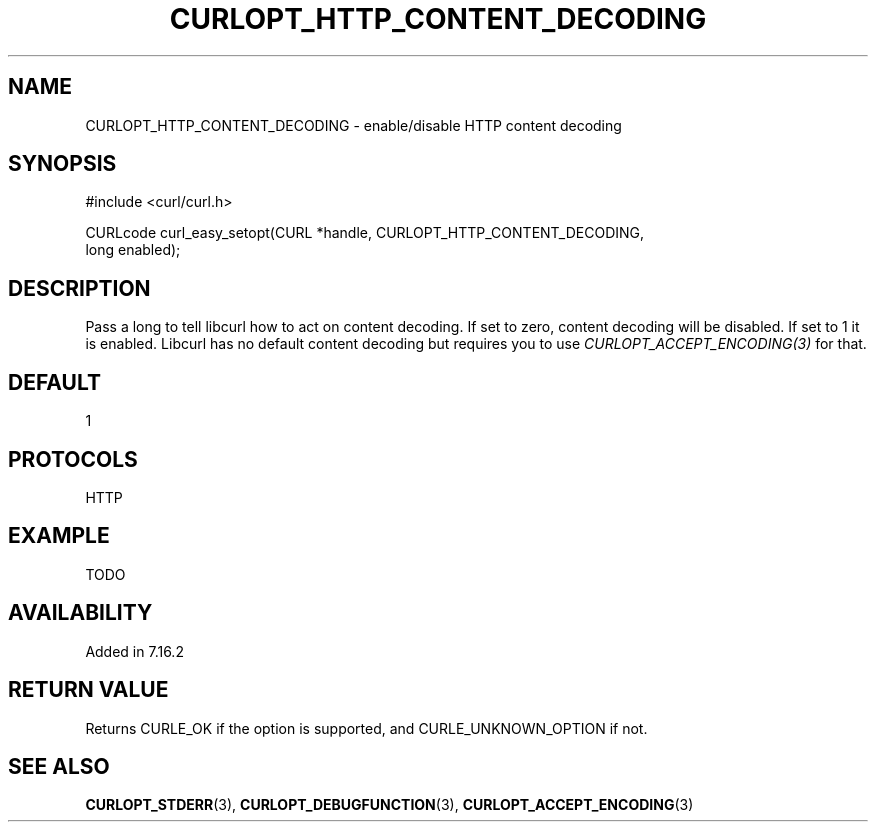 .\" **************************************************************************
.\" *                                  _   _ ____  _
.\" *  Project                     ___| | | |  _ \| |
.\" *                             / __| | | | |_) | |
.\" *                            | (__| |_| |  _ <| |___
.\" *                             \___|\___/|_| \_\_____|
.\" *
.\" * Copyright (C) 1998 - 2014, Daniel Stenberg, <daniel@haxx.se>, et al.
.\" *
.\" * This software is licensed as described in the file COPYING, which
.\" * you should have received as part of this distribution. The terms
.\" * are also available at http://curl.haxx.se/docs/copyright.html.
.\" *
.\" * You may opt to use, copy, modify, merge, publish, distribute and/or sell
.\" * copies of the Software, and permit persons to whom the Software is
.\" * furnished to do so, under the terms of the COPYING file.
.\" *
.\" * This software is distributed on an "AS IS" basis, WITHOUT WARRANTY OF ANY
.\" * KIND, either express or implied.
.\" *
.\" **************************************************************************
.\"
.TH CURLOPT_HTTP_CONTENT_DECODING 3 "19 Jun 2014" "libcurl 7.37.0" "curl_easy_setopt options"
.SH NAME
CURLOPT_HTTP_CONTENT_DECODING \- enable/disable HTTP content decoding
.SH SYNOPSIS
.nf
#include <curl/curl.h>

CURLcode curl_easy_setopt(CURL *handle, CURLOPT_HTTP_CONTENT_DECODING,
                          long enabled);
.SH DESCRIPTION
Pass a long to tell libcurl how to act on content decoding. If set to zero,
content decoding will be disabled. If set to 1 it is enabled. Libcurl has no
default content decoding but requires you to use
\fICURLOPT_ACCEPT_ENCODING(3)\fP for that.
.SH DEFAULT
1
.SH PROTOCOLS
HTTP
.SH EXAMPLE
TODO
.SH AVAILABILITY
Added in 7.16.2
.SH RETURN VALUE
Returns CURLE_OK if the option is supported, and CURLE_UNKNOWN_OPTION if not.
.SH "SEE ALSO"
.BR CURLOPT_STDERR "(3), " CURLOPT_DEBUGFUNCTION "(3), "
.BR CURLOPT_ACCEPT_ENCODING "(3) "
